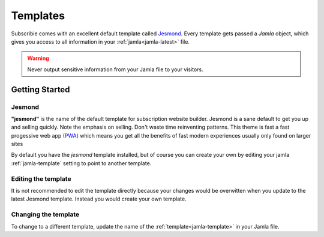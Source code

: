 .. _templates:

Templates
==========

Subscribie comes with an excellent default template called `Jesmond`_. Every 
template gets passed a `Jamla` object, which gives you access to all information 
in your :ref:`jamla<jamla-latest>` file.

.. warning::
  Never output sensitive information from your Jamla file to your
  visitors. 

---------------
Getting Started
---------------

Jesmond
**********
**"jesmond"** is the name of the default template for subscription website
builder. Jesmond is a sane default to get you up and selling quickly. Note the 
emphasis on selling. Don't waste time reinventing patterns. This theme is fast a
fast progessive web app
`(PWA) <https://developer.mozilla.org/en-US/Apps/Progressive>`_ which means you 
get all the benefits of fast modern experiences usually only found on larger
sites

By default you have the `jesmond` template installed, but of course you can 
create your own by editing your jamla :ref:`jamla-template` setting to point to
another template.

Editing the template
***********************
It is not recommended to edit the template directly because your changes would
be overwitten when you update to the latest Jesmond template. Instead you would 
create your own template.

Changing the template
***********************

To change to a different template, update the name of the 
:ref:`template<jamla-template>` in your Jamla file.  
